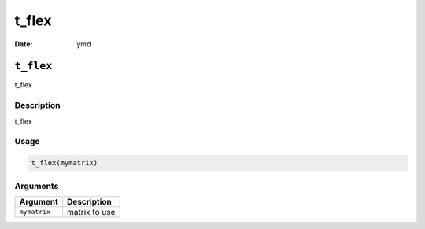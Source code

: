 ======
t_flex
======

:Date: ymd

``t_flex``
==========

t_flex

Description
-----------

t_flex

Usage
-----

.. code:: r

   t_flex(mymatrix)

Arguments
---------

============ =============
Argument     Description
============ =============
``mymatrix`` matrix to use
============ =============
